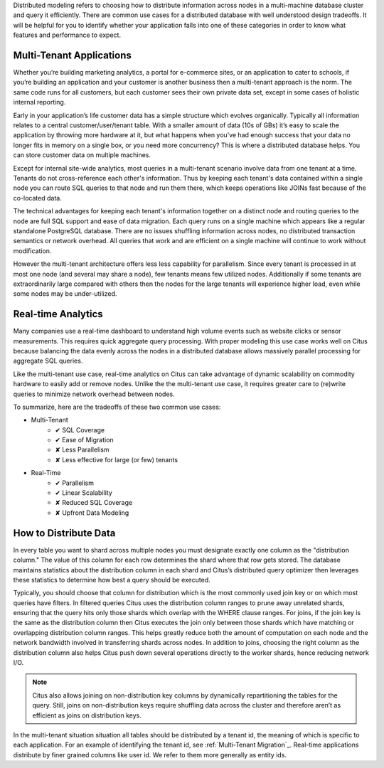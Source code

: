.. _distributed_data_modeling:

Distributed modeling refers to choosing how to distribute information across nodes in a multi-machine database cluster and query it efficiently. There are common use cases for a distributed database with well understood design tradeoffs. It will be helpful for you to identify whether your application falls into one of these categories in order to know what features and performance to expect.

Multi-Tenant Applications
-------------------------

Whether you’re building marketing analytics, a portal for e-commerce sites, or an application to cater to schools, if you’re building an application and your customer is another business then a multi-tenant approach is the norm. The same code runs for all customers, but each customer sees their own private data set, except in some cases of holistic internal reporting.

Early in your application’s life customer data has a simple structure which evolves organically. Typically all information relates to a central customer/user/tenant table. With a smaller amount of data (10s of GBs) it’s easy to scale the application by throwing more hardware at it, but what happens when you’ve had enough success that your data no longer fits in memory on a single box, or you need more concurrency? This is where a distributed database helps. You can store customer data on multiple machines.

Except for internal site-wide analytics, most queries in a multi-tenant scenario involve data from one tenant at a time. Tenants do not cross-reference each other's information. Thus by keeping each tenant's data contained within a single node you can route SQL queries to that node and run them there, which keeps operations like JOINs fast because of the co-located data.

The technical advantages for keeping each tenant's information together on a distinct node and routing queries to the node are full SQL support and ease of data migration. Each query runs on a single machine which appears like a regular standalone PostgreSQL database. There are no issues shuffling information across nodes, no distributed transaction semantics or network overhead. All queries that work and are efficient on a single machine will continue to work without modification.

However the multi-tenant architecture offers less less capability for parallelism. Since every tenant is processed in at most one node (and several may share a node), few tenants means few utilized nodes. Additionally if some tenants are extraordinarily large compared with others then the nodes for the large tenants will experience higher load, even while some nodes may be under-utilized.

Real-time Analytics
-------------------

Many companies use a real-time dashboard to understand high volume events such as website clicks or sensor measurements. This requires quick aggregate query processing. With proper modeling this use case works well on Citus because balancing the data evenly across the nodes in a distributed database allows massively parallel processing for aggregate SQL queries.

Like the multi-tenant use case, real-time analytics on Citus can take advantage of dynamic scalability on commodity hardware to easily add or remove nodes. Unlike the the multi-tenant use case, it requires greater care to (re)write queries to minimize network overhead between nodes. 

To summarize, here are the tradeoffs of these two common use cases:

* Multi-Tenant
    * ✔ SQL Coverage
    * ✔ Ease of Migration
    * ✘ Less Parallelism
    * ✘ Less effective for large (or few) tenants
* Real-Time
    * ✔ Parallelism
    * ✔ Linear Scalability
    * ✘ Reduced SQL Coverage
    * ✘ Upfront Data Modeling

How to Distribute Data
----------------------

In every table you want to shard across multiple nodes you must designate exactly one column as the "distribution column." The value of this column for each row determines the shard where that row gets stored. The database maintains statistics about the distribution column in each shard and Citus’s distributed query optimizer then leverages these statistics to determine how best a query should be executed.

Typically, you should choose that column for distribution which is the most commonly used join key or on which most queries have filters. In filtered queries Citus uses the distribution column ranges to prune away unrelated shards, ensuring that the query hits only those shards which overlap with the WHERE clause ranges. For joins, if the join key is the same as the distribution column then Citus executes the join only between those shards which have matching or overlapping distribution column ranges. This helps greatly reduce both the amount of computation on each node and the network bandwidth involved in transferring shards across nodes. In addition to joins, choosing the right column as the distribution column also helps Citus push down several operations directly to the worker shards, hence reducing network I/O.

.. note::

  Citus also allows joining on non-distribution key columns by dynamically repartitioning the tables for the query. Still, joins on non-distribution keys require shuffling data across the cluster and therefore aren’t as efficient as joins on distribution keys.

In the multi-tenant situation situation all tables should be distributed by a tenant id, the meaning of which is specific to each application. For an example of identifying the tenant id, see :ref:`Multi-Tenant Migration`_. Real-time applications distribute by finer grained columns like user id. We refer to them more generally as entity ids.
